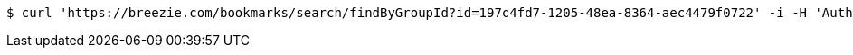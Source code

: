 [source,bash]
----
$ curl 'https://breezie.com/bookmarks/search/findByGroupId?id=197c4fd7-1205-48ea-8364-aec4479f0722' -i -H 'Authorization: Bearer: 0b79bab50daca910b000d4f1a2b675d604257e42'
----